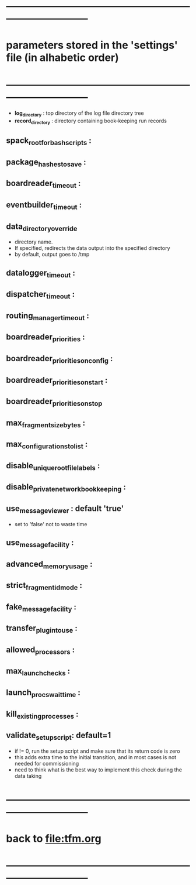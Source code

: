 #+startup:fold
* ------------------------------------------------------------------------------
* parameters stored in the 'settings' file (in alhabetic order)
* ------------------------------------------------------------------------------
- *log_directory* : top directory of the log file directory tree
- *record_directory* : directory containing book-keeping run records
** spack_root_for_bash_scripts :
** package_hashes_to_save :
** boardreader_timeout :
** eventbuilder_timeout :
** data_directory_override                                                    
- directory name. 
- If specified, redirects the data output into the specified directory
- by default, output goes to /tmp
** datalogger_timeout :
** dispatcher_timeout : 
** routing_manager_timeout :
** boardreader_priorities : 
** boardreader_priorities_on_config : 
** boardreader_priorities_on_start :
** boardreader_priorities_on_stop
** max_fragment_size_bytes :
** max_configurations_to_list :
** disable_unique_rootfile_labels : 
** disable_private_network_bookkeeping : 
** use_messageviewer   : default 'true'                                       
- set to 'false' not to waste time
** use_messagefacility :
** advanced_memory_usage :
** strict_fragment_id_mode :
** fake_messagefacility :
** transfer_plugin_to_use : 
** allowed_processors : 
** max_launch_checks : 
** launch_procs_wait_time : 
** kill_existing_processes : 
** validate_setup_script: default=1
- if != 0, run the setup script and make sure that its return code is zero
- this adds extra time to the initial transition, and in most cases is not needed
  for commissioning
- need to think what is the best way to implement this check during the data taking
* ------------------------------------------------------------------------------
* back to [[file:tfm.org]]
* ------------------------------------------------------------------------------
